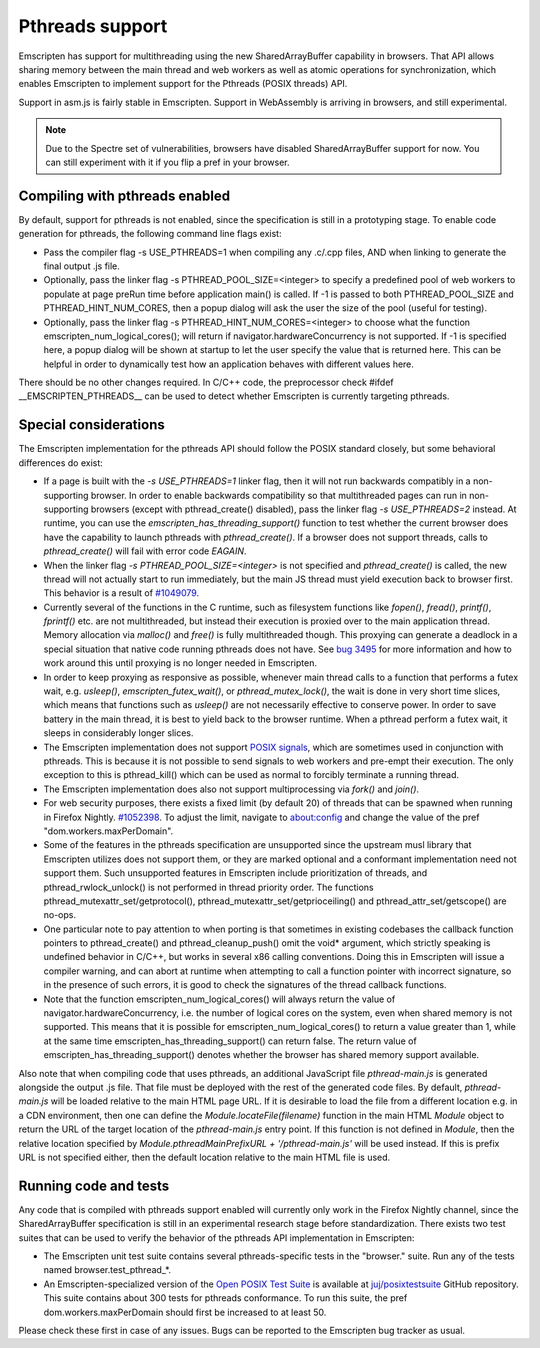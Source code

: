 .. Pthreads support:

==============================
Pthreads support
==============================

Emscripten has support for multithreading using the new SharedArrayBuffer capability in browsers. That API allows sharing memory between the main thread and web workers as well as atomic operations for synchronization, which enables Emscripten to implement support for the Pthreads (POSIX threads) API.

Support in asm.js is fairly stable in Emscripten. Support in WebAssembly is arriving in browsers, and still experimental.

.. note:: Due to the Spectre set of vulnerabilities, browsers have disabled SharedArrayBuffer support for now. You can still experiment with it if you flip a pref in your browser.

Compiling with pthreads enabled
===============================

By default, support for pthreads is not enabled, since the specification is still in a prototyping stage. To enable code generation for pthreads, the following command line flags exist:

- Pass the compiler flag -s USE_PTHREADS=1 when compiling any .c/.cpp files, AND when linking to generate the final output .js file.
- Optionally, pass the linker flag -s PTHREAD_POOL_SIZE=<integer> to specify a predefined pool of web workers to populate at page preRun time before application main() is called. If -1 is passed to both PTHREAD_POOL_SIZE and PTHREAD_HINT_NUM_CORES, then a popup dialog will ask the user the size of the pool (useful for testing).
- Optionally, pass the linker flag -s PTHREAD_HINT_NUM_CORES=<integer> to choose what the function emscripten_num_logical_cores(); will return if navigator.hardwareConcurrency is not supported. If -1 is specified here, a popup dialog will be shown at startup to let the user specify the value that is returned here. This can be helpful in order to dynamically test how an application behaves with different values here.

There should be no other changes required. In C/C++ code, the preprocessor check #ifdef __EMSCRIPTEN_PTHREADS__ can be used to detect whether Emscripten is currently targeting pthreads.

Special considerations
======================

The Emscripten implementation for the pthreads API should follow the POSIX standard closely, but some behavioral differences do exist:

- If a page is built with the `-s USE_PTHREADS=1` linker flag, then it will not run backwards compatibly in a non-supporting browser. In order to enable backwards compatibility so that multithreaded pages can run in non-supporting browsers (except with pthread_create() disabled), pass the linker flag `-s USE_PTHREADS=2` instead. At runtime, you can use the `emscripten_has_threading_support()` function to test whether the current browser does have the capability to launch pthreads with `pthread_create()`. If a browser does not support threads, calls to `pthread_create()` will fail with error code `EAGAIN`.

- When the linker flag `-s PTHREAD_POOL_SIZE=<integer>` is not specified and `pthread_create()` is called, the new thread will not actually start to run immediately, but the main JS thread must yield execution back to browser first. This behavior is a result of `#1049079 <https://bugzilla.mozilla.org/show_bug.cgi?id=1049079>`_.

- Currently several of the functions in the C runtime, such as filesystem functions like `fopen()`, `fread()`, `printf()`, `fprintf()` etc. are not multithreaded, but instead their execution is proxied over to the main application thread. Memory allocation via `malloc()` and `free()` is fully multithreaded though. This proxying can generate a deadlock in a special situation that native code running pthreads does not have. See `bug 3495 <https://github.com/kripken/emscripten/issues/3495>`_ for more information and how to work around this until proxying is no longer needed in Emscripten.

- In order to keep proxying as responsive as possible, whenever main thread calls to a function that performs a futex wait, e.g. `usleep()`, `emscripten_futex_wait()`, or `pthread_mutex_lock()`, the wait is done in very short time slices, which means that functions such as `usleep()` are not necessarily effective to conserve power. In order to save battery in the main thread, it is best to yield back to the browser runtime. When a pthread perform a futex wait, it sleeps in considerably longer slices.

- The Emscripten implementation does not support `POSIX signals <http://man7.org/linux/man-pages/man7/signal.7.html>`_, which are sometimes used in conjunction with pthreads. This is because it is not possible to send signals to web workers and pre-empt their execution. The only exception to this is pthread_kill() which can be used as normal to forcibly terminate a running thread.

- The Emscripten implementation does also not support multiprocessing via `fork()` and `join()`.

- For web security purposes, there exists a fixed limit (by default 20) of threads that can be spawned when running in Firefox Nightly. `#1052398 <https://bugzilla.mozilla.org/show_bug.cgi?id=1052398>`_. To adjust the limit, navigate to about:config and change the value of the pref "dom.workers.maxPerDomain".

- Some of the features in the pthreads specification are unsupported since the upstream musl library that Emscripten utilizes does not support them, or they are marked optional and a conformant implementation need not support them. Such unsupported features in Emscripten include prioritization of threads, and pthread_rwlock_unlock() is not performed in thread priority order. The functions pthread_mutexattr_set/getprotocol(), pthread_mutexattr_set/getprioceiling() and pthread_attr_set/getscope() are no-ops.

- One particular note to pay attention to when porting is that sometimes in existing codebases the callback function pointers to pthread_create() and pthread_cleanup_push() omit the void* argument, which strictly speaking is undefined behavior in C/C++, but works in several x86 calling conventions. Doing this in Emscripten will issue a compiler warning, and can abort at runtime when attempting to call a function pointer with incorrect signature, so in the presence of such errors, it is good to check the signatures of the thread callback functions.

- Note that the function emscripten_num_logical_cores() will always return the value of navigator.hardwareConcurrency, i.e. the number of logical cores on the system, even when shared memory is not supported. This means that it is possible for emscripten_num_logical_cores() to return a value greater than 1, while at the same time emscripten_has_threading_support() can return false. The return value of emscripten_has_threading_support() denotes whether the browser has shared memory support available.

Also note that when compiling code that uses pthreads, an additional JavaScript file `pthread-main.js` is generated alongside the output .js file. That file must be deployed with the rest of the generated code files. By default, `pthread-main.js` will be loaded relative to the main HTML page URL. If it is desirable to load the file from a different location e.g. in a CDN environment, then one can define the `Module.locateFile(filename)` function in the main HTML `Module` object to return the URL of the target location of the `pthread-main.js` entry point. If this function is not defined in `Module`, then the relative location specified by `Module.pthreadMainPrefixURL + '/pthread-main.js'` will be used instead. If this is prefix URL is not specified either, then the default location relative to the main HTML file is used.

Running code and tests
======================

Any code that is compiled with pthreads support enabled will currently only work in the Firefox Nightly channel, since the SharedArrayBuffer specification is still in an experimental research stage before standardization. There exists two test suites that can be used to verify the behavior of the pthreads API implementation in Emscripten:

- The Emscripten unit test suite contains several pthreads-specific tests in the "browser." suite. Run any of the tests named browser.test_pthread_*.

- An Emscripten-specialized version of the `Open POSIX Test Suite <http://posixtest.sourceforge.net/>`_ is available at `juj/posixtestsuite <https://github.com/juj/posixtestsuite>`_ GitHub repository. This suite contains about 300 tests for pthreads conformance. To run this suite, the pref dom.workers.maxPerDomain should first be increased to at least 50.

Please check these first in case of any issues. Bugs can be reported to the Emscripten bug tracker as usual.
